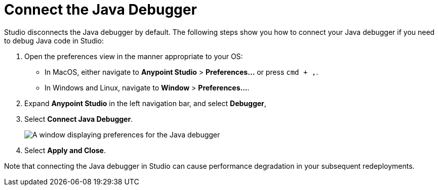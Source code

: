 = Connect the Java Debugger

Studio disconnects the Java debugger by default. The following steps show you how to connect your Java debugger if you need to debug Java code in Studio:

. Open the preferences view in the manner appropriate to your OS: +
* In MacOS, either navigate to *Anypoint Studio* > *Preferences...* or press `cmd + ,`.
* In Windows and Linux, navigate to *Window* > *Preferences...*.
. Expand *Anypoint Studio* in the left navigation bar, and select *Debugger*,
. Select *Connect Java Debugger*.
+
image::connect-java-debugger.png["A window displaying preferences for the Java debugger"]
. Select *Apply and Close*.

Note that connecting the Java debugger in Studio can cause performance degradation in your subsequent redeployments.
